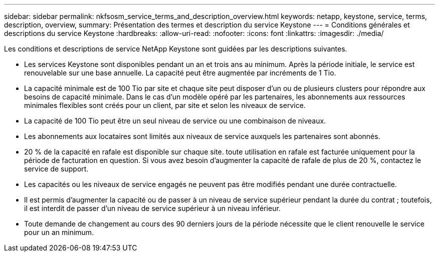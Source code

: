 ---
sidebar: sidebar 
permalink: nkfsosm_service_terms_and_description_overview.html 
keywords: netapp, keystone, service, terms, description, overview, 
summary: Présentation des termes et description du service Keystone 
---
= Conditions générales et descriptions du service Keystone
:hardbreaks:
:allow-uri-read: 
:nofooter: 
:icons: font
:linkattrs: 
:imagesdir: ./media/


[role="lead"]
Les conditions et descriptions de service NetApp Keystone sont guidées par les descriptions suivantes.

* Les services Keystone sont disponibles pendant un an et trois ans au minimum. Après la période initiale, le service est renouvelable sur une base annuelle. La capacité peut être augmentée par incréments de 1 Tio.
* La capacité minimale est de 100 Tio par site et chaque site peut disposer d'un ou de plusieurs clusters pour répondre aux besoins de capacité minimale. Dans le cas d'un modèle opéré par les partenaires, les abonnements aux ressources minimales flexibles sont créés pour un client, par site et selon les niveaux de service.
* La capacité de 100 Tio peut être un seul niveau de service ou une combinaison de niveaux.
* Les abonnements aux locataires sont limités aux niveaux de service auxquels les partenaires sont abonnés.
* 20 % de la capacité en rafale est disponible sur chaque site. toute utilisation en rafale est facturée uniquement pour la période de facturation en question. Si vous avez besoin d'augmenter la capacité de rafale de plus de 20 %, contactez le service de support.
* Les capacités ou les niveaux de service engagés ne peuvent pas être modifiés pendant une durée contractuelle.
* Il est permis d'augmenter la capacité ou de passer à un niveau de service supérieur pendant la durée du contrat ; toutefois, il est interdit de passer d'un niveau de service supérieur à un niveau inférieur.
* Toute demande de changement au cours des 90 derniers jours de la période nécessite que le client renouvelle le service pour un an minimum.

